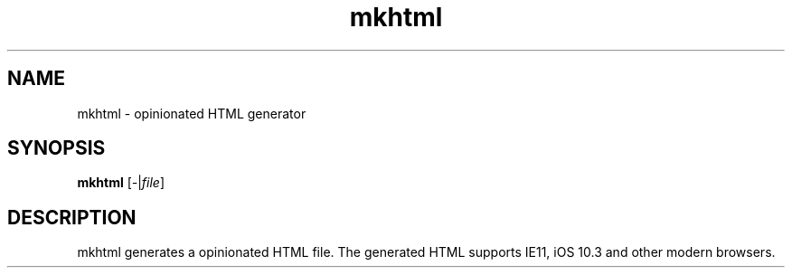 .TH mkhtml 1 2019-04-11 KoharaKazuya "dotfiles Commands Manual"
.SH NAME
mkhtml \- opinionated HTML generator
.SH SYNOPSIS
.BR mkhtml
.RI [ - | file ]
.SH DESCRIPTION
mkhtml generates a opinionated HTML file.
The generated HTML supports IE11, iOS 10.3 and other modern browsers.

